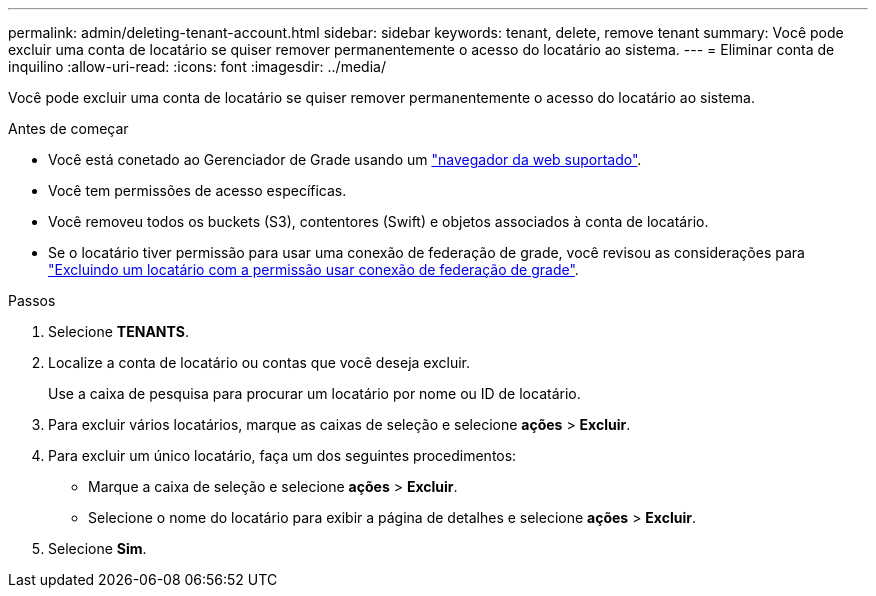 ---
permalink: admin/deleting-tenant-account.html 
sidebar: sidebar 
keywords: tenant, delete, remove tenant 
summary: Você pode excluir uma conta de locatário se quiser remover permanentemente o acesso do locatário ao sistema. 
---
= Eliminar conta de inquilino
:allow-uri-read: 
:icons: font
:imagesdir: ../media/


[role="lead"]
Você pode excluir uma conta de locatário se quiser remover permanentemente o acesso do locatário ao sistema.

.Antes de começar
* Você está conetado ao Gerenciador de Grade usando um link:../admin/web-browser-requirements.html["navegador da web suportado"].
* Você tem permissões de acesso específicas.
* Você removeu todos os buckets (S3), contentores (Swift) e objetos associados à conta de locatário.
* Se o locatário tiver permissão para usar uma conexão de federação de grade, você revisou as considerações para link:grid-federation-manage-tenants.html["Excluindo um locatário com a permissão usar conexão de federação de grade"].


.Passos
. Selecione *TENANTS*.
. Localize a conta de locatário ou contas que você deseja excluir.
+
Use a caixa de pesquisa para procurar um locatário por nome ou ID de locatário.

. Para excluir vários locatários, marque as caixas de seleção e selecione *ações* > *Excluir*.
. Para excluir um único locatário, faça um dos seguintes procedimentos:
+
** Marque a caixa de seleção e selecione *ações* > *Excluir*.
** Selecione o nome do locatário para exibir a página de detalhes e selecione *ações* > *Excluir*.


. Selecione *Sim*.

